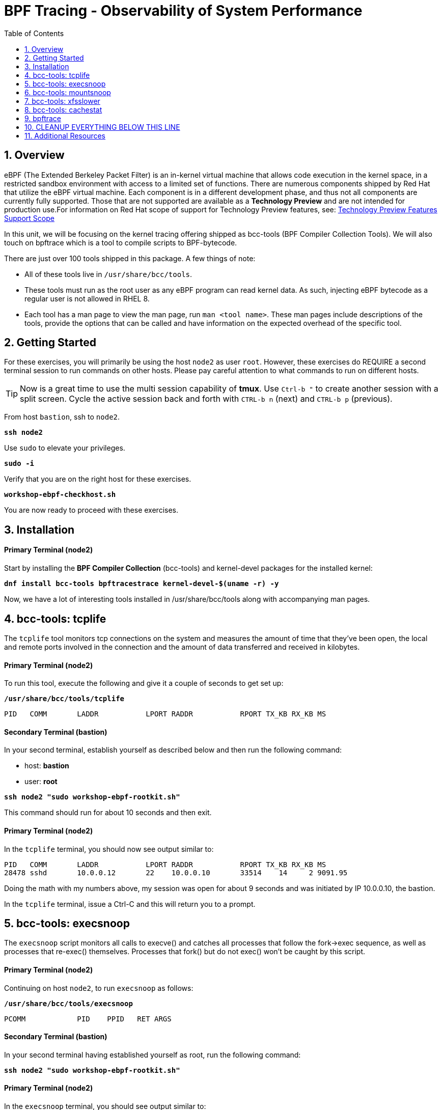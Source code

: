 :sectnums:
:sectnumlevels: 3
:markup-in-source: verbatim,attributes,quotes
ifdef::env-github[]
:tip-caption: :bulb:
:note-caption: :information_source:
:important-caption: :heavy_exclamation_mark:
:caution-caption: :fire:
:warning-caption: :warning:
endif::[]
:format_cmd_exec: source,options="nowrap",subs="{markup-in-source}",role="copy"
:format_cmd_exec2: source,options="nowrap",subs="{markup-in-source}",role="copy"
:format_cmd_output: bash,options="nowrap",subs="{markup-in-source}"
ifeval::["%cloud_provider%" == "ec2"]
:format_cmd_exec: source,options="nowrap",subs="{markup-in-source}",role="execute"
:format_cmd_exec2: source,options="nowrap",subs="{markup-in-source}",role="execute-2"
endif::[]


:toc:
:toclevels: 1

= BPF Tracing - Observability of System Performance

== Overview

eBPF (The Extended Berkeley Packet Filter) is an in-kernel virtual machine that allows code execution in the kernel space, in a restricted sandbox environment with access to a limited set of functions. There are numerous components shipped by Red Hat that utilize the eBPF virtual machine. Each component is in a different development phase, and thus not all components are currently fully supported. Those that are not supported are available as a *Technology Preview* and are not intended for production use.For information on Red Hat scope of support for Technology Preview features, see: link:https://access.redhat.com/support/offerings/techpreview/[Technology Preview Features Support Scope]

In this unit, we will be focusing on the kernel tracing offering shipped as bcc-tools (BPF Compiler Collection Tools).   We will also touch on bpftrace which is a tool  to compile scripts to BPF-bytecode.  


There are just over 100 tools shipped in this package. A few things of note:

     * All of these tools live in `/usr/share/bcc/tools`.
     * These tools must run as the root user as any eBPF program can read kernel data. As such, injecting eBPF bytecode as a regular user is not allowed in RHEL 8.
     * Each tool has a man page to view the man page, run `man <tool name>`. These man pages include descriptions of the tools, provide the options that can be called and have information on the expected overhead of the specific tool.

== Getting Started

For these exercises, you will primarily be using the host `node2` as user `root`.  However, these exercises do REQUIRE a second terminal session to run commands on other hosts.  Please pay careful attention to what commands to run on different hosts.

TIP: Now is a great time to use the multi session capability of *tmux*.  Use `Ctrl-b "` to create another session with a split screen.  Cycle the active session back and forth with `CTRL-b n` (next) and `CTRL-b p` (previous).

From host `bastion`, ssh to `node2`.

[{format_cmd_exec}]
----
*ssh node2*
----

Use `sudo` to elevate your privileges.

[{format_cmd_exec}]
----
*sudo -i*
----

Verify that you are on the right host for these exercises.

[{format_cmd_exec}]
----
*workshop-ebpf-checkhost.sh*
----

You are now ready to proceed with these exercises.

== Installation

[discrete]
==== Primary Terminal (node2)

Start by installing the *BPF Compiler Collection* (bcc-tools) and kernel-devel packages for the installed kernel:

[{format_cmd_exec}]
----
*dnf install bcc-tools bpftracestrace kernel-devel-$(uname -r) -y*
----

Now, we have a lot of interesting tools installed in /usr/share/bcc/tools along with accompanying man pages.





== bcc-tools: tcplife

The `tcplife` tool monitors tcp connections on the system and measures the amount of time that they've been open, the local and remote ports involved in the connection and the amount of data transferred and received in kilobytes.

[discrete]
==== Primary Terminal (node2)

To run this tool, execute the following and give it a couple of seconds to get set up:

[{format_cmd_exec}]
----
*/usr/share/bcc/tools/tcplife*
----

[{format_cmd_output}]
----
PID   COMM       LADDR           LPORT RADDR           RPORT TX_KB RX_KB MS
----

[discrete]
==== Secondary Terminal (bastion)

In your second terminal, establish yourself as described below and then run the following command:

  * host: *bastion*
  * user: *root*

[{format_cmd_exec2}]
----
*ssh node2 "sudo workshop-ebpf-rootkit.sh"*
----

This command should run for about 10 seconds and then exit.  

[discrete]
==== Primary Terminal (node2)

In the `tcplife` terminal, you should now see output similar to:

[{format_cmd_output}]
----
PID   COMM       LADDR           LPORT RADDR           RPORT TX_KB RX_KB MS
28478 sshd       10.0.0.12       22    10.0.0.10       33514    14     2 9091.95
----

Doing the math with my numbers above, my session was open for about 9 seconds and was initiated by IP 10.0.0.10, the bastion.

In the `tcplife` terminal, issue a Ctrl-C and this will return you to a prompt.





== bcc-tools: execsnoop

The `execsnoop` script monitors all calls to execve() and catches all processes that follow the fork->exec sequence, as well as processes that re-exec() themselves. Processes that fork() but do not exec() won't be caught by this script.

[discrete]
==== Primary Terminal (node2)

Continuing on host `node2`, to run `execsnoop` as follows:

[{format_cmd_exec}]
----
*/usr/share/bcc/tools/execsnoop*
----

[{format_cmd_output}]
----
PCOMM            PID    PPID   RET ARGS
----

[discrete]
==== Secondary Terminal (bastion)

In your second terminal having established yourself as root, run the following command:

[{format_cmd_exec2}]
----
*ssh node2 "sudo workshop-ebpf-rootkit.sh"*
----

[discrete]
==== Primary Terminal (node2)

In the `execsnoop` terminal, you should see output similar to:

[{format_cmd_output}]
----
PCOMM            PID    PPID   RET ARGS
sshd             28512  749      0 /usr/sbin/sshd -D -oCiphers=aes256-gcm@openssh.com,chacha20-poly1305@openssh.com,aes256-ctr,aes256-cbc,aes128-gcm@openssh.com,aes128-ctr,aes128-cb -oMACs=hmac-sha2-256-etm@openssh.com,hmac-sha1-etm@openssh.com,umac-128-etm@openssh.com,hmac-sha2-512-etm@openssh.com,hmac-sha2- -oGSSAPIKexAlgorithms=gss-gex-sha1-,gss-group14-sha1- -oKexAlgorithms=curve25519-sha256@libssh.org,ecdh-sha2-nistp256,ecdh-sha2-nistp384,ecdh-sha2-nistp521,diffie-hellman-group-excha -oHostKeyAlgorithms=rsa-sha2-256,ecdsa-sha2-nistp256,ecdsa-sha2-nistp256-cert-v01@openssh.com,ecdsa-sha2-nistp384,ecdsa-sha2-nis -oPubkeyAcceptedKeyTypes=rsa-sha2-256,ecdsa-sha2-nistp256,ecdsa-sha2-nistp256-cert-v01@openssh.com,ecdsa-sha2-nistp384,ecdsa-sha -R
unix_chkpwd      28514  28512    0 /usr/sbin/unix_chkpwd root chkexpiry
bash             28516  28515    0 /bin/bash -c workshop-ebpf-rootkit.sh
grepconf.sh      28517  28516    0 /usr/libexec/grepconf.sh -c
grep             28518  28517    0 /usr/bin/grep -qsi ^COLOR.*none /etc/GREP_COLORS
grepconf.sh      28519  28516    0 /usr/libexec/grepconf.sh -c
grep             28520  28519    0 /usr/bin/grep -qsi ^COLOR.*none /etc/GREP_COLORS
grepconf.sh      28521  28516    0 /usr/libexec/grepconf.sh -c
grep             28522  28521    0 /usr/bin/grep -qsi ^COLOR.*none /etc/GREP_COLORS
sed              28524  28523    0 /usr/bin/sed -r -e s/^[[:blank:]]*([[:upper:]_]+)=([[:print:][:digit:]\._-]+|"[[:print:][:digit:]\._-]+")/export \1=\2/;t;d /etc/locale.conf
uname            28525  28516    0 /usr/bin/uname -a
sleep            28526  28516    0 /usr/bin/sleep 1
who              28527  28516    0 /usr/bin/who
sleep            28528  28516    0 /usr/bin/sleep 1
grep             28530  28516    0 /usr/bin/grep root /etc/passwd
sleep            28531  28516    0 /usr/bin/sleep 1
grep             28532  28516    0 /usr/bin/grep root /etc/shadow
sleep            28533  28516    0 /usr/bin/sleep 1
cat              28534  28516    0 /usr/bin/cat /etc/fstab
sleep            28535  28516    0 /usr/bin/sleep 1
ps               28536  28516    0 /usr/bin/ps -ef
sleep            28537  28516    0 /usr/bin/sleep 1
netstat          28538  28516    0 /usr/bin/netstat -tulpn
sleep            28539  28516    0 /usr/bin/sleep 1
getenforce       28540  28516    0 /usr/sbin/getenforce
sleep            28541  28516    0 /usr/bin/sleep 1
firewall-cmd     28542  28516    0 /usr/bin/firewall-cmd --state
----

This shows you all the processes that ran exec() during that ssh login, their PID, their parent PID, their return code, and the arguments that were sent to the process. You could keep monitoring this for quite some time to catch potential bad actors on the system.

In the `execsnoop` terminal, issue a Ctrl-C and this will return you to a prompt.



== bcc-tools: mountsnoop

Similar in nature to `execsnoop`, `mountsnoop` traces the mount() and umount() syscalls which show processes that are attempting to mount (or unmount) filesystems.

[discrete]
==== Primary Terminal (node2)

To run this tool, execute the following and give it a couple of seconds to get set up:

[{format_cmd_exec}]
----
*/usr/share/bcc/tools/mountsnoop*
----

[{format_cmd_output}]
----
COMM             PID     TID     MNT_NS      CALL
----

[discrete]
==== Secondary Terminal (bastion)

In your second terminal having established yourself as root, let's try to unmount a something we know can NOT be unmounted. For this, we'll pick the root filesystem '/'.

[{format_cmd_exec2}]
----
*ssh node2 "sudo workshop-ebpf-unmountroot.sh"*
----

[{format_cmd_output}]
----
umount: /: target is busy.
----

[discrete]
==== Primary Terminal (node2)

Taking a look at the terminal running `mountsnoop`, we see:

[{format_cmd_output}]
----
umount           20001   20001   4026531840  umount("/", 0x0) = -EBUSY
----

This shows us that the mount is busy and cannot be unmounted.

[discrete]
==== Secondary Terminal (bastion)

Now let's try to unmount a filesystem that we should be able to unmount.  But before doing so, look at the mount options to ensure we can restore it correctly.  On `node2` run the following:

[{format_cmd_exec2}]
----
*ssh node2 "grep /dev/shm /proc/mounts"*
----

[{format_cmd_output}]
----
tmpfs /dev/shm tmpfs *rw,seclabel,nosuid,nodev,relatime* 0 0
----

Now proceed to umount `/dev/shm` on `node2`

[{format_cmd_exec2}]
----
*ssh node2 "sudo workshop-ebpf-unmountshm.sh"*
----

[discrete]
==== Primary Terminal (node2)

Back to the `mountsnoop` terminal and you should see the following:

[{format_cmd_output}]
----
umount           20003   20003   4026531840  umount("/dev/shm", 0x0) = 0
----

The umount command succeeded. 

[discrete]
==== Secondary Terminal (bastion)

Proceed to restore the /dev/shm mount as follows:

[{format_cmd_exec2}]
----
*ssh node2 "sudo workshop-ebpf-mountshm.sh"*
----

[discrete]
==== Primary Terminal (node2)

Finally, back to the `mountsnoop` terminal and you should see the following:

[{format_cmd_output}]
----
mount            20004   20004   4026531840  mount("tmpfs", "/dev/shm", "tmpfs", MS_NOSUID|MS_NODEV|MS_NOEXEC|MS_SYNCHRONOUS|MS_DIRSYNC|MS_NOATIME|MS_NODIRATIME|MS_MOVE|MS_REC|MS_UNBINDABLE|MS_SLAVE|MS_SHARED|MS_I_VERSION|MS_STRICTATIME|MS_LAZYTIME|MS_NOUSER|0x7f2b30000000, "") = 0
----

This shows us that the mount succeeded and all the options that were passed into the system call.

As you can see, the `mountsnoop` tool is very useful for seeing what processes that are calling the mount and umount system calls and what the results of those calls are.

In the `mountsnoop` terminal, issue a Ctrl-C and this will return you to a prompt.





== bcc-tools: xfsslower

WARNING: Please verify the filesystem your host is using with the command `df -T /`.  If your host is configured with ext4, then substitute the command `ext4slower` in place of `xfsslower`.

The purpose of the `xfsslower` tool (also `ext4slower` and `nfsslower`) is to show you filesystem operations slower than  a particular threshold, that defaults to 10ms. It traces reads, writes, opens, and syncs and then prints out the timestamp of the operation, the process name, the ID, the type of operation, the file offset in kilobytes, the latency of the I/O measured from when it was issued by VFS to the filesystem to when it was completed, and finally, the filename being operated on.

[discrete]
==== Primary Terminal (node2)

To run this tool, execute the following and give it a couple of seconds to get set up:

[{format_cmd_exec}]
----
*/usr/share/bcc/tools/xfsslower*
----

[{format_cmd_output}]
----
Tracing xfs operations slower than 10 ms
TIME     COMM           PID    T BYTES   OFF_KB   LAT(ms) FILENAME
----

[discrete]
==== Secondary Terminal (bastion)

In your second terminal, establish yourself as described below and then run the following command:

  * host: *node2*
  * user: *root*

[{format_cmd_exec2}]
----
*ssh node2 "workshop-ebpf-iotest.sh"*
----

This writes out a 20M file called bigfile and should not register on your `xfsslower` window.

Now, let's execute the above command in a for loop so that we get more I/O going in parallel:

[{format_cmd_exec2}]
----
*ssh node2 "workshop-ebpf-iotest-x10.sh"*
----

[discrete]
==== Primary Terminal (node2)

Now you should see similar output in your `xfsslower` window:

[{format_cmd_output}]
----
TIME     COMM           PID    T BYTES   OFF_KB   LAT(ms) FILENAME
20:44:43 b'dd'          32446  W 1024    778        44.11 b'bigfile1'
20:44:43 b'dd'          32455  W 1024    818        55.11 b'bigfile10'
20:44:43 b'dd'          32452  W 1024    1712       44.11 b'bigfile7'
20:44:43 b'dd'          32455  W 1024    1778       55.02 b'bigfile10'
20:44:43 b'dd'          32451  W 1024    2850       44.11 b'bigfile6'
20:44:43 b'dd'          32447  W 1024    3598       44.10 b'bigfile2'
20:44:43 b'dd'          32451  W 1024    3805       55.11 b'bigfile6'
20:44:43 b'dd'          32446  W 1024    4612       44.28 b'bigfile1'
20:44:43 b'dd'          32446  W 1024    5529       33.01 b'bigfile1'
20:44:43 b'dd'          32454  W 1024    4504       55.11 b'bigfile9'
20:44:43 b'dd'          32447  W 1024    7335       44.10 b'bigfile2'
20:44:43 b'dd'          32455  W 1024    7545       44.02 b'bigfile10'
20:44:43 b'dd'          32446  W 1024    8344       49.16 b'bigfile1'
20:44:43 b'dd'          32448  W 1024    8183       44.18 b'bigfile3'
20:44:43 b'dd'          32447  W 1024    9168       55.10 b'bigfile2'
20:44:43 b'dd'          32449  W 1024    9728       54.10 b'bigfile4'
20:44:43 b'dd'          32454  W 1024    10244      33.11 b'bigfile9'
20:44:43 b'dd'          32447  W 1024    10989      55.02 b'bigfile2'
20:44:43 b'dd'          32453  W 1024    11276      54.10 b'bigfile8'
20:44:43 b'dd'          32453  W 1024    12169      33.10 b'bigfile8'
20:44:43 b'dd'          32451  W 1024    13292      91.11 b'bigfile6'
20:44:43 b'dd'          32453  W 1024    13108      47.24 b'bigfile8'
20:44:43 b'dd'          32448  W 1024    13788      44.01 b'bigfile3'
20:44:43 b'dd'          32454  W 1024    14137      44.23 b'bigfile9'
20:44:43 b'dd'          32446  W 1024    16076      44.02 b'bigfile1'
20:44:43 b'dd'          32447  W 1024    15796      44.26 b'bigfile2'
20:44:44 b'dd'          32446  W 1024    17004      44.10 b'bigfile1'
20:44:44 b'dd'          32455  W 1024    16697      44.16 b'bigfile10'
20:44:44 b'dd'          32450  W 1024    18505      44.01 b'bigfile5'
20:44:44 b'dd'          32451  W 1024    19056      44.17 b'bigfile6'
20:44:44 b'dd'          32446  W 1024    19868      44.38 b'bigfile1'
20:44:44 b'dd'          32452  W 1024    19272      44.14 b'bigfile7'
20:44:44 b'dd'          32455  W 1024    19168      30.75 b'bigfile10'
20:44:44 b'dd'          32453  W 1024    19612      31.16 b'bigfile8'
20:44:44 b'dd'          32454  W 1024    19460      24.59 b'bigfile9'
20:44:44 b'dd'          32447  W 1024    19508      36.20 b'bigfile2'
----

So we can see that when writing these files in parallel, we have xfs operations taking longer than 10ms to complete.

In the `xfsslower` terminal, issue a Ctrl-C and this will return you to a prompt.





== bcc-tools: cachestat

The `cachestat` tool traces kernel page cache functions and prints every five second summaries to aid you in workload characterization.

[discrete]
==== Primary Terminal (node2)

To run this tool, execute the following and give it a couple of seconds to get set up:

[{format_cmd_exec}]
----
*/usr/share/bcc/tools/cachestat*
----

[{format_cmd_output}]
----
   TOTAL   MISSES     HITS  DIRTIES   BUFFERS_MB  CACHED_MB
----

[discrete]
==== Secondary Terminal (bastion)

In your second terminal, establish yourself as described below and then run the following command:

  * host: *node2*
  * user: *root*

[{format_cmd_exec2}]
----
*ssh node2 "workshop-ebpf-cachestat.sh"*
----

This flushes the cache and then runs a series of `dd` commands to create some I/O.

[discrete]
==== Primary Terminal (node2)

In the `cachestat` window, you should output similar to:

[{format_cmd_output}]
----
   TOTAL   MISSES     HITS  DIRTIES   BUFFERS_MB  CACHED_MB
       0        0        0        0            0        154
   14773      901    13872    44133            1        200
----

This shows that we had 901 page cache misses during a five second period while running the above loop, but during that same second, there were 9,821 hits, indicating great performance from the page cache.

In the `cachestat` terminal, issue a Ctrl-C and this will return you to a prompt.





== bpftrace

This tool is a swiss army knife allowing you to specify functions to trace and messages to be printed when certain conditions are met.

bpftrace makes use of:

  * BCC for interacting with the Linux BPF system
  * as well as existing Linux tracing capabilities: 
    * kernel dynamic tracing (kprobes)
    * user-level dynamic tracing (uprobes)
    * tracepoints
 

Let us start this educational journey by examining what system calls a simple command executes.  

To begin, we need a test file to use as our target.

[{format_cmd_exec}]
----
*touch /tmp/workshop.tmp*
----

The command we will evaluate is `cat /tmp/workshop.tmp` and we will use strace to list the system calls
made and with what frequency (count). 

[{format_cmd_exec}]
----
*strace -c cat /tmp/workshop.tmp*
----

[{format_cmd_output}]
----
% time     seconds  usecs/call     calls    errors syscall
------ ----------- ----------- --------- --------- ----------------
 28.86    0.000267         267         1           execve
 28.76    0.000266           8        31        13 openat
 12.97    0.000120           5        22           mmap
  9.19    0.000085           4        20           close
  7.46    0.000069           3        19           newfstatat
  3.24    0.000030           7         4           mprotect
  2.38    0.000022          11         2           munmap
  1.51    0.000014           3         4           read
  1.30    0.000012           3         4           pread64
  0.97    0.000009           3         3           brk
  0.86    0.000008           8         1         1 access
  0.54    0.000005           2         2         1 arch_prctl
  0.54    0.000005           5         1           getrandom
  0.32    0.000003           3         1           futex
  0.32    0.000003           3         1           fadvise64
  0.32    0.000003           3         1           prlimit64
  0.22    0.000002           2         1           set_tid_address
  0.22    0.000002           2         1           set_robust_list
------ ----------- ----------- --------- --------- ----------------
100.00    0.000925           7       119        15 total
----

What we see is that our command used the 'openat' systemcall 31 times.  Among those calls, 13 resulted in errors but 
are likely harmless attempts to open files that do not exist.



=== bpftrace: count all syscalls 

Next, let's use *bpftrace* to create a similar output of counted system calls.  We will use a wildcarded tracepoint 'sys_enter_*'
to get all the relevant syscalls.

[{format_cmd_exec}]
----
bpftrace -e 'tracepoint:syscalls:sys_enter_* { if (comm == "cat") { @[probe] = count(); } }' -c "cat /tmp/workshop.tmp"
----

[{format_cmd_output}]
----
Attaching 337 probes...


@[tracepoint:syscalls:sys_enter_access]: 1
@[tracepoint:syscalls:sys_enter_futex]: 1
@[tracepoint:syscalls:sys_enter_set_tid_address]: 1
@[tracepoint:syscalls:sys_enter_set_robust_list]: 1
@[tracepoint:syscalls:sys_enter_prlimit64]: 1
@[tracepoint:syscalls:sys_enter_fadvise64]: 1
@[tracepoint:syscalls:sys_enter_getrandom]: 1
@[tracepoint:syscalls:sys_enter_exit_group]: 1
@[tracepoint:syscalls:sys_enter_munmap]: 2
@[tracepoint:syscalls:sys_enter_arch_prctl]: 2
@[tracepoint:syscalls:sys_enter_brk]: 3
@[tracepoint:syscalls:sys_enter_mprotect]: 4
@[tracepoint:syscalls:sys_enter_pread64]: 4
@[tracepoint:syscalls:sys_enter_read]: 4
@[tracepoint:syscalls:sys_enter_newfstatat]: 19
@[tracepoint:syscalls:sys_enter_close]: 20
@[tracepoint:syscalls:sys_enter_mmap]: 22
@[tracepoint:syscalls:sys_enter_openat]: 31

----

This should line up almost 1-to-1 with the previous output from strace, note that 'sys_enter_openat' is 31.



=== bpftrace: count specific syscall 

Now we are going to limit the probe to only show 'sys_enter_openat' thereby only setting 1 probe and collecting a count.

[{format_cmd_exec}]
----
bpftrace -e 'tracepoint:syscalls:sys_enter_openat { if (comm == "cat") { @[probe] = count(); } }' -c "cat /tmp/workshop.tmp"
----

[{format_cmd_output}]
----
Attaching 1 probe...


@[tracepoint:syscalls:sys_enter_openat]: 31

----



=== bpftrace: set probe on specific file

NOTE: For this last exercise we will utilize both terminal sessions again.  

The objective is to set a probe and identify any process that opens our targeted file.

[discrete]
==== Primary Terminal (node2)

[{format_cmd_exec}]
----
bpftrace -e 'tracepoint:syscalls:sys_enter_openat { if (str(args->filename) == "/tmp/workshop.tmp") { printf( "%s %s\n", comm, str(args->filename)); }}'
----


[discrete]
==== Secondary Terminal (bastion)

To generate some output, you will need to utilize the second terminal.  We will open the file with a couple of different tools.  From the bastion host, run the following:

[{format_cmd_exec2}]
----
*ssh node2 "cat /tmp/workshop.tmp"*
----

[{format_cmd_exec2}]
----
*ssh node2 "more /tmp/workshop.tmp"*
----

[{format_cmd_exec2}]
----
*ssh node2 "grep something /tmp/workshop.tmp"*
----



## CLEANUP EVERYTHING BELOW THIS LINE




[discrete]
==== Primary Terminal (node2)

Next, let us use bpftrace to watch file opens as they happen and print process names and file paths.

    * -e [PROBE CODE]
      * *tracepoint:syscalls:sys_enter_openat*: is the tracepoint probe type (kernel static tracing)
      * trigger when the *openat()* syscall is entered. 
      * *comm* is a builtin variable that has the current process's name.
      * *args* is a pointer to a struct containing all the tracepoint arguments (members of this struct can be found with: bpftrace -vl tracepoint:syscalls:sys_enter_openat)
    * -c [COMMAND] 
      * the command to run after the probe is set, executed and then exit

[{format_cmd_exec}]
----
bpftrace -e 'tracepoint:syscalls:sys_enter_openat { printf("%s %s\n", comm, str(args->filename)); }' -c 'cat /etc/fstab'
----

[{format_cmd_output}]
----
Attaching 1 probe...
UUID=11019b3d-1dea-4654-a9e2-10759d8abef6       /boot   xfs     defaults        0       0
UUID=2af18441-b487-4dac-9729-2c12f5adc6ed       /       xfs     defaults        0       0
UUID=7B77-95E7  /boot/efi       vfat    defaults,uid=0,gid=0,umask=077,shortname=winnt  0       2
cat /etc/ld.so.cache
cat /lib64/libc.so.6
cat /usr/lib/locale/locale-archive
cat /usr/share/locale/locale.alias
cat /usr/lib/locale/en_US.UTF-8/LC_IDENTIFICATION
cat /usr/lib/locale/en_US.utf8/LC_IDENTIFICATION
cat /usr/lib64/gconv/gconv-modules.cache
cat /usr/lib/locale/en_US.UTF-8/LC_MEASUREMENT
cat /usr/lib/locale/en_US.utf8/LC_MEASUREMENT
cat /usr/lib/locale/en_US.UTF-8/LC_TELEPHONE
cat /usr/lib/locale/en_US.utf8/LC_TELEPHONE
cat /usr/lib/locale/en_US.UTF-8/LC_ADDRESS
cat /usr/lib/locale/en_US.utf8/LC_ADDRESS
cat /usr/lib/locale/en_US.UTF-8/LC_NAME
cat /usr/lib/locale/en_US.utf8/LC_NAME
cat /usr/lib/locale/en_US.UTF-8/LC_PAPER
cat /usr/lib/locale/en_US.utf8/LC_PAPER
cat /usr/lib/locale/en_US.UTF-8/LC_MESSAGES
cat /usr/lib/locale/en_US.utf8/LC_MESSAGES
cat /usr/lib/locale/en_US.utf8/LC_MESSAGES/SYS_LC_MESSAGES
cat /usr/lib/locale/en_US.UTF-8/LC_MONETARY
cat /usr/lib/locale/en_US.utf8/LC_MONETARY
cat /usr/lib/locale/en_US.UTF-8/LC_COLLATE
cat /usr/lib/locale/en_US.utf8/LC_COLLATE
cat /usr/lib/locale/en_US.UTF-8/LC_TIME
cat /usr/lib/locale/en_US.utf8/LC_TIME
cat /usr/lib/locale/en_US.UTF-8/LC_NUMERIC
cat /usr/lib/locale/en_US.utf8/LC_NUMERIC
cat /usr/lib/locale/en_US.UTF-8/LC_CTYPE
cat /usr/lib/locale/en_US.utf8/LC_CTYPE
cat /dev/null
----

From this output we can see the 'cat' command opened a whole series of files including /etc/fstab.  Mixed into your output will be the contents of the file

==== Primary Terminal (node2)



Let's do a simple trace in which we will dynamically trace the do_sys_open() kernel function and print the names of the files opened. 

[discrete]

To run this tool, execute the following and give it a couple of seconds to get set up:

[{format_cmd_exec}]
----
*/usr/share/bcc/tools/trace 'p::do_sys_open "%s", arg2'*
----

[{format_cmd_output}]
----
PID     TID     COMM            FUNC             -
----

[discrete]
==== Secondary Terminal (bastion)

In your second terminal, establish yourself as described below and then run the following command:

[{format_cmd_exec2}]
----
*ssh node2 "cat /etc/fstab"*
----

[discrete]
==== Primary Terminal (node2)

In the `trace` terminal, you will see something similar to:

[{format_cmd_output}]
----
32559   32559   cat             do_sys_open      b'/etc/ld.so.cache'
32559   32559   cat             do_sys_open      b'/lib64/libc.so.6'
32559   32559   cat             do_sys_open      b'/usr/lib/locale/locale-archive'
32559   32559   cat             do_sys_open      b'/usr/share/locale/locale.alias'
32559   32559   cat             do_sys_open      b'/usr/lib/locale/en_US.UTF-8/LC_IDENTIFICATION'
32559   32559   cat             do_sys_open      b'/usr/lib/locale/en_US.utf8/LC_IDENTIFICATION'
32559   32559   cat             do_sys_open      b'/usr/lib64/gconv/gconv-modules.cache'
32559   32559   cat             do_sys_open      b'/usr/lib/locale/en_US.UTF-8/LC_MEASUREMENT'
32559   32559   cat             do_sys_open      b'/usr/lib/locale/en_US.utf8/LC_MEASUREMENT'
32559   32559   cat             do_sys_open      b'/usr/lib/locale/en_US.UTF-8/LC_TELEPHONE'
32559   32559   cat             do_sys_open      b'/usr/lib/locale/en_US.utf8/LC_TELEPHONE'
32559   32559   cat             do_sys_open      b'/usr/lib/locale/en_US.UTF-8/LC_ADDRESS'
32559   32559   cat             do_sys_open      b'/usr/lib/locale/en_US.utf8/LC_ADDRESS'
32559   32559   cat             do_sys_open      b'/usr/lib/locale/en_US.UTF-8/LC_NAME'
32559   32559   cat             do_sys_open      b'/usr/lib/locale/en_US.utf8/LC_NAME'
32559   32559   cat             do_sys_open      b'/usr/lib/locale/en_US.UTF-8/LC_PAPER'
32559   32559   cat             do_sys_open      b'/usr/lib/locale/en_US.utf8/LC_PAPER'
32559   32559   cat             do_sys_open      b'/usr/lib/locale/en_US.UTF-8/LC_MESSAGES'
32559   32559   cat             do_sys_open      b'/usr/lib/locale/en_US.utf8/LC_MESSAGES'
32559   32559   cat             do_sys_open      b'/usr/lib/locale/en_US.utf8/LC_MESSAGES/SYS_LC_MESSAGES'
32559   32559   cat             do_sys_open      b'/usr/lib/locale/en_US.UTF-8/LC_MONETARY'
32559   32559   cat             do_sys_open      b'/usr/lib/locale/en_US.utf8/LC_MONETARY'
32559   32559   cat             do_sys_open      b'/usr/lib/locale/en_US.UTF-8/LC_COLLATE'
32559   32559   cat             do_sys_open      b'/usr/lib/locale/en_US.utf8/LC_COLLATE'
32559   32559   cat             do_sys_open      b'/usr/lib/locale/en_US.UTF-8/LC_TIME'
32559   32559   cat             do_sys_open      b'/usr/lib/locale/en_US.utf8/LC_TIME'
32559   32559   cat             do_sys_open      b'/usr/lib/locale/en_US.UTF-8/LC_NUMERIC'
32559   32559   cat             do_sys_open      b'/usr/lib/locale/en_US.utf8/LC_NUMERIC'
32559   32559   cat             do_sys_open      b'/usr/lib/locale/en_US.UTF-8/LC_CTYPE'
32559   32559   cat             do_sys_open      b'/usr/lib/locale/en_US.utf8/LC_CTYPE'
32559   32559   cat             do_sys_open      b'/etc/fstab'
----

Go ahead and Ctrl-C `trace` and then let's do one more trace, this time, tracing the return values out of `trace`:

[{format_cmd_exec}]
----
*/usr/share/bcc/tools/trace 'r::do_sys_open "ret: %d", retval'*
----

[discrete]
==== Secondary Terminal (bastion)

[{format_cmd_exec2}]
----
*ssh node2 "cat /etc/fstab"*
----

[{format_cmd_output}]
----
PID     TID     COMM            FUNC             -
----

[discrete]
==== Primary Terminal (node2)

In the `trace` terminal, you will see something similar to:

[{format_cmd_output}]
----
PID     TID     COMM            FUNC             -
32576   32576   cat             do_sys_open      ret: 3
32576   32576   cat             do_sys_open      ret: 3
32576   32576   cat             do_sys_open      ret: -2
32576   32576   cat             do_sys_open      ret: 3
32576   32576   cat             do_sys_open      ret: -2
32576   32576   cat             do_sys_open      ret: 3
32576   32576   cat             do_sys_open      ret: 3
32576   32576   cat             do_sys_open      ret: -2
32576   32576   cat             do_sys_open      ret: 3
32576   32576   cat             do_sys_open      ret: -2
32576   32576   cat             do_sys_open      ret: 3
32576   32576   cat             do_sys_open      ret: -2
32576   32576   cat             do_sys_open      ret: 3
32576   32576   cat             do_sys_open      ret: -2
32576   32576   cat             do_sys_open      ret: 3
32576   32576   cat             do_sys_open      ret: -2
32576   32576   cat             do_sys_open      ret: 3
32576   32576   cat             do_sys_open      ret: -2
32576   32576   cat             do_sys_open      ret: 3
32576   32576   cat             do_sys_open      ret: 3
32576   32576   cat             do_sys_open      ret: -2
32576   32576   cat             do_sys_open      ret: 3
32576   32576   cat             do_sys_open      ret: -2
32576   32576   cat             do_sys_open      ret: 3
32576   32576   cat             do_sys_open      ret: -2
32576   32576   cat             do_sys_open      ret: 3
32576   32576   cat             do_sys_open      ret: -2
32576   32576   cat             do_sys_open      ret: 3
32576   32576   cat             do_sys_open      ret: -2
32576   32576   cat             do_sys_open      ret: 3
32576   32576   cat             do_sys_open      ret: 3
----

Go to the terminal with `trace` running and issue a Ctrl-C. This will end the process and return you to the command line. 

You may also now type `exit` in one of your tmux panes to return to having just one pane visible.

There is a lot more that you can do with this tool when you actually need to start tracing what is getting passed into kernel functions and what is being returned by those kernel functions.

== Additional Resources

You can find more information:

    * link:https://github.com/iovisor/bpftrace/blob/master/docs/tutorial_one_liners.md[The bpftrace One-Liner Tutorial]

    * link:https://access.redhat.com/documentation/en-us/red_hat_enterprise_linux/9/html/configuring_and_managing_networking/assembly_understanding-the-ebpf-features-in-rhel_configuring-and-managing-networking[Understanding eBPF Features]
    * link:https://lab.redhat.com/ebpf-tracing[Performance observability in practice with bcc-tools: A lab on lab.redhat.com]
    * link:http://www.brendangregg.com/ebpf.html[Linux Extended BPF (eBPF Tracing Tools) - Brendan Gregg]
    * link:https://developers.redhat.com/search?t=bpf[eBPF blogs on Red Hat Developer]

[discrete]
== End of Unit

ifdef::env-github[]
link:../RHEL9-Workshop.adoc#toc[Return to TOC]
endif::[]

////
Alway end files with a blank line to avoid include problems.
////
